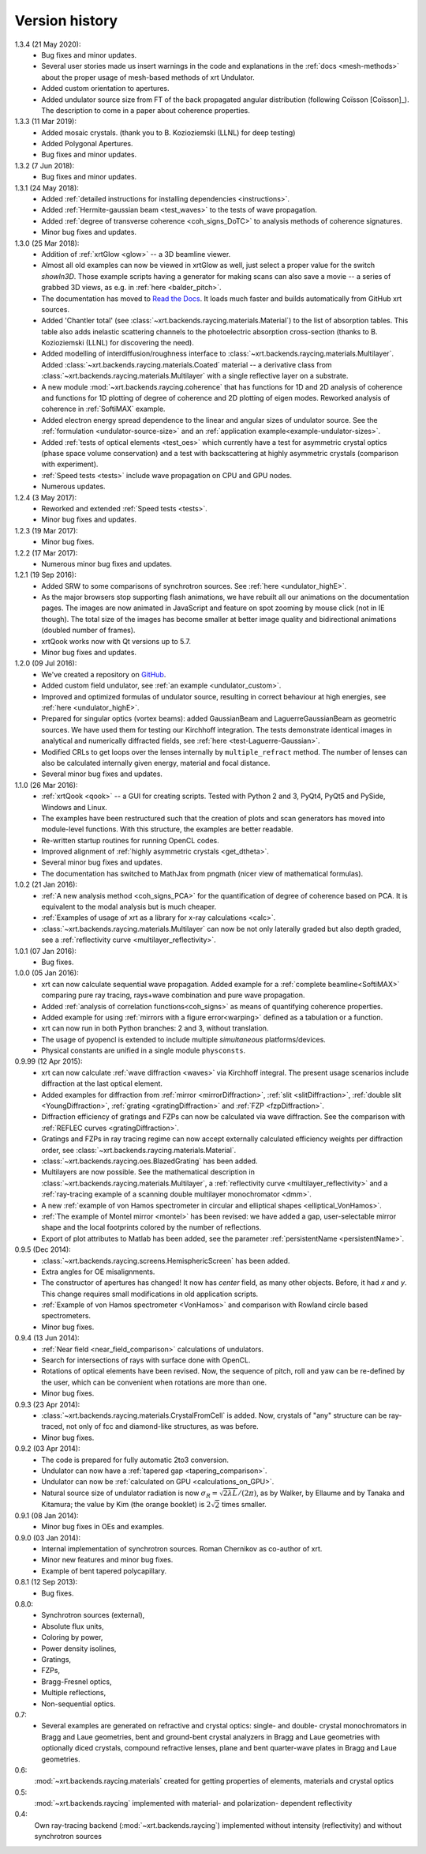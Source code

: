 .. _history:

Version history
---------------

1.3.4 (21 May 2020):
    - Bug fixes and minor updates.

    - Several user stories made us insert warnings in the code and explanations
      in the :ref:`docs <mesh-methods>` about the proper usage of mesh-based
      methods of xrt Undulator.

    - Added custom orientation to apertures.

    - Added undulator source size from FT of the back propagated angular
      distribution (following Coïsson [Coïsson]_). The description to come in
      a paper about coherence properties.

1.3.3 (11 Mar 2019):
    - Added mosaic crystals. (thank you to B. Kozioziemski (LLNL) for deep
      testing)

    - Added Polygonal Apertures.

    - Bug fixes and minor updates.

1.3.2 (7 Jun 2018):
    - Bug fixes and minor updates.

1.3.1 (24 May 2018):
    - Added :ref:`detailed instructions for installing dependencies <instructions>`.

    - Added :ref:`Hermite-gaussian beam <test_waves>` to the tests of wave propagation.

    - Added :ref:`degree of transverse coherence <coh_signs_DoTC>` to analysis
      methods of coherence signatures.

    - Minor bug fixes and updates.

1.3.0 (25 Mar 2018):
    - Addition of :ref:`xrtGlow <glow>` -- a 3D beamline viewer.

    - Almost all old examples can now be viewed in xrtGlow as well, just select
      a proper value for the switch `showIn3D`. Those example scripts having a
      generator for making scans can also save a movie -- a series of grabbed
      3D views, as e.g. in :ref:`here <balder_pitch>`.

    - The documentation has moved to
      `Read the Docs <http://xrt.readthedocs.io>`_.
      It loads much faster and builds automatically from GitHub xrt sources.

    - Added 'Chantler total' (see
      :class:`~xrt.backends.raycing.materials.Material`) to the list of
      absorption tables. This table also adds inelastic scattering channels to
      the photoelectric absorption cross-section (thanks to B. Kozioziemski
      (LLNL) for discovering the need).

    - Added modelling of interdiffusion/roughness interface to
      :class:`~xrt.backends.raycing.materials.Multilayer`. Added
      :class:`~xrt.backends.raycing.materials.Coated` material -- a derivative
      class from :class:`~xrt.backends.raycing.materials.Multilayer` with a
      single reflective layer on a substrate.

    - A new module :mod:`~xrt.backends.raycing.coherence` that has functions
      for 1D and 2D analysis of coherence and functions for 1D plotting of
      degree of coherence and 2D plotting of eigen modes. Reworked analysis of
      coherence in :ref:`SoftiMAX` example.
    
    - Added electron energy spread dependence to the linear and angular sizes
      of undulator source. See the :ref:`formulation <undulator-source-size>`
      and an :ref:`application example<example-undulator-sizes>`.

    - Added :ref:`tests of optical elements <test_oes>` which currently have
      a test for asymmetric crystal optics (phase space volume conservation)
      and a test with backscattering at highly asymmetric crystals (comparison
      with experiment).

    - :ref:`Speed tests <tests>` include wave propagation on CPU and GPU nodes.

    - Numerous updates.

1.2.4 (3 May 2017):
    - Reworked and extended :ref:`Speed tests <tests>`.
    - Minor bug fixes and updates.

1.2.3 (19 Mar 2017):
    - Minor bug fixes.

1.2.2 (17 Mar 2017):
    - Numerous minor bug fixes and updates.

1.2.1 (19 Sep 2016):
    - Added SRW to some comparisons of synchrotron sources. See :ref:`here
      <undulator_highE>`.

    - As the major browsers stop supporting flash animations, we have rebuilt
      all our animations on the documentation pages. The images are now
      animated in JavaScript and feature on spot zooming by mouse click (not in
      IE though). The total size of the images has become smaller at better
      image quality and bidirectional animations (doubled number of frames).

    - xrtQook works now with Qt versions up to 5.7.

    - Minor bug fixes and updates.

1.2.0 (09 Jul 2016):
    - We've created a repository on `GitHub <https://github.com/kklmn/xrt>`_.

    - Added custom field undulator, see :ref:`an example <undulator_custom>`.

    - Improved and optimized formulas of undulator source, resulting in correct
      behaviour at high energies, see :ref:`here <undulator_highE>`.

    - Prepared for singular optics (vortex beams): added GaussianBeam and
      LaguerreGaussianBeam as geometric sources. We have used them for testing
      our Kirchhoff integration. The tests demonstrate identical images in
      analytical and numerically diffracted fields, see
      :ref:`here <test-Laguerre-Gaussian>`.

    - Modified CRLs to get loops over the lenses internally by
      ``multiple_refract`` method. The number of lenses can also be calculated
      internally given energy, material and focal distance.

    - Several minor bug fixes and updates.

1.1.0 (26 Mar 2016):
    - :ref:`xrtQook <qook>` -- a GUI for creating scripts. Tested with Python 2
      and 3, PyQt4, PyQt5 and PySide, Windows and Linux.

    - The examples have been restructured such that the creation of plots and
      scan generators has moved into module-level functions. With this
      structure, the examples are better readable.

    - Re-written startup routines for running OpenCL codes.

    - Improved alignment of :ref:`highly asymmetric crystals <get_dtheta>`.

    - Several minor bug fixes and updates.

    - The documentation has switched to MathJax from pngmath (nicer view of
      mathematical formulas).

1.0.2 (21 Jan 2016):
    - :ref:`A new analysis method <coh_signs_PCA>` for the quantification of
      degree of coherence based on PCA. It is equivalent to the modal analysis
      but is much cheaper.

    - :ref:`Examples of usage of xrt as a library for x-ray calculations
      <calc>`.

    - :class:`~xrt.backends.raycing.materials.Multilayer` can now be not only
      laterally graded but also depth graded, see a
      :ref:`reflectivity curve <multilayer_reflectivity>`.

1.0.1 (07 Jan 2016):
    - Bug fixes.

1.0.0 (05 Jan 2016):
    - xrt can now calculate sequential wave propagation. Added example for a
      :ref:`complete beamline<SoftiMAX>` comparing pure ray tracing,
      rays+wave combination and pure wave propagation.

    - Added :ref:`analysis of correlation functions<coh_signs>` as means of
      quantifying coherence properties.

    - Added example for using :ref:`mirrors with a figure error<warping>`
      defined as a tabulation or a function.

    - xrt can now run in both Python branches: 2 and 3, without translation.

    - The usage of pyopencl is extended to include multiple *simultaneous*
      platforms/devices.

    - Physical constants are unified in a single module ``physconsts``.

0.9.99 (12 Apr 2015):
    - xrt can now calculate :ref:`wave diffraction <waves>` via Kirchhoff
      integral. The present usage scenarios include diffraction at the last
      optical element.

    - Added examples for diffraction from :ref:`mirror <mirrorDiffraction>`,
      :ref:`slit <slitDiffraction>`, :ref:`double slit <YoungDiffraction>`,
      :ref:`grating <gratingDiffraction>` and :ref:`FZP <fzpDiffraction>`.

    - Diffraction efficiency of gratings and FZPs can now be calculated via
      wave diffraction. See the comparison with :ref:`REFLEC curves
      <gratingDiffraction>`.

    - Gratings and FZPs in ray tracing regime can now accept externally
      calculated efficiency weights per diffraction order, see
      :class:`~xrt.backends.raycing.materials.Material`.

    - :class:`~xrt.backends.raycing.oes.BlazedGrating` has been added.

    - Multilayers are now possible. See the mathematical description in
      :class:`~xrt.backends.raycing.materials.Multilayer`, a
      :ref:`reflectivity curve <multilayer_reflectivity>` and a
      :ref:`ray-tracing example of a scanning double multilayer monochromator
      <dmm>`.

    - A new :ref:`example of von Hamos spectrometer in circular and elliptical
      shapes <elliptical_VonHamos>`.

    - :ref:`The example of Montel mirror <montel>` has been revised: we have
      added a gap, user-selectable mirror shape and the local footprints
      colored by the number of reflections.

    - Export of plot attributes to Matlab has been added, see the parameter
      :ref:`persistentName <persistentName>`.

0.9.5 (Dec 2014):
    - :class:`~xrt.backends.raycing.screens.HemisphericScreen` has been added.

    - Extra angles for OE misalignments.

    - The constructor of apertures has changed! It now has `center` field, as
      many other objects. Before, it had `x` and `y`. This change requires
      small modifications in old application scripts.

    - :ref:`Example of von Hamos spectrometer <VonHamos>` and comparison with
      Rowland circle based spectrometers.

    - Minor bug fixes.

0.9.4 (13 Jun 2014):
    - :ref:`Near field <near_field_comparison>` calculations of undulators.

    - Search for intersections of rays with surface done with OpenCL.

    - Rotations of optical elements have been revised. Now, the sequence of
      pitch, roll and yaw can be re-defined by the user, which can be
      convenient when rotations are more than one.

    - Minor bug fixes.

0.9.3 (23 Apr 2014):
    - :class:`~xrt.backends.raycing.materials.CrystalFromCell` is added.
      Now, crystals of "any" structure can be ray-traced, not only of fcc and
      diamond-like structures, as was before.

    - Minor bug fixes.

0.9.2 (03 Apr 2014):
    - The code is prepared for fully automatic 2to3 conversion.

    - Undulator can now  have a :ref:`tapered gap <tapering_comparison>`.

    - Undulator can now be :ref:`calculated on GPU <calculations_on_GPU>`.

    - Natural source size of undulator radiation is now
      :math:`\sigma_R = \sqrt{2\lambda L}/(2\pi)`, as by Walker, by Ellaume
      and by Tanaka and Kitamura; the value by Kim (the orange booklet) is
      :math:`2\sqrt{2}` times smaller.

0.9.1 (08 Jan 2014):
    - Minor bug fixes in OEs and examples.

0.9.0 (03 Jan 2014):
    - Internal implementation of synchrotron sources. Roman Chernikov as
      co-author of xrt.

    - Minor new features and minor bug fixes.

    - Example of bent tapered polycapillary.

0.8.1 (12 Sep 2013):
    - Bug fixes.

0.8.0:
    - Synchrotron sources (external),
    - Absolute flux units,
    - Coloring by power,
    - Power density isolines,
    - Gratings,
    - FZPs,
    - Bragg-Fresnel optics,
    - Multiple reflections,
    - Non-sequential optics.

0.7:
    - Several examples are generated on refractive and crystal optics:
      single- and double- crystal monochromators in Bragg and Laue geometries,
      bent and ground-bent crystal analyzers in Bragg and Laue geometries with
      optionally diced crystals, compound refractive lenses, plane and bent
      quarter-wave plates in Bragg and Laue geometries.

0.6:
    :mod:`~xrt.backends.raycing.materials` created for getting properties of
    elements, materials and crystal optics

0.5:
    :mod:`~xrt.backends.raycing` implemented with material- and polarization-
    dependent reflectivity

0.4:
    Own ray-tracing backend (:mod:`~xrt.backends.raycing`) implemented
    without intensity (reflectivity) and without synchrotron sources
